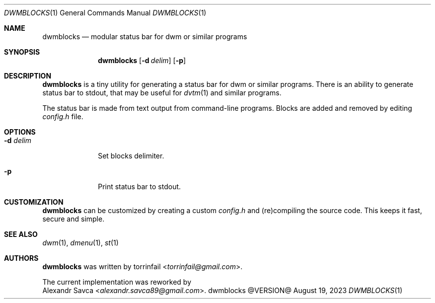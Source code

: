 .\" See LICENSE file for copyright and license details.
.Dd August 19, 2023
.Dt DWMBLOCKS 1
.Os dwmblocks @VERSION@
.Sh NAME
.Nm dwmblocks
.Nd modular status bar for dwm or similar programs
.Sh SYNOPSIS
.Nm
.Op Fl d Ar delim
.Op Fl p
.Sh DESCRIPTION
.Nm
is a tiny utility for generating a status bar for dwm or similar
programs.  There is an ability to generate status bar to stdout,
that may be useful for
.Xr dvtm 1
and similar programs.
.Pp
The status bar is made from text output from command-line programs.
Blocks are added and removed by editing
.Pa config.h
file.
.Sh OPTIONS
.Bl -tag -width XXXXXXXX
.It Fl d Ar delim
Set blocks delimiter.
.It Fl p
Print status bar to stdout.
.El
.Sh CUSTOMIZATION
.Nm
can be customized by creating a custom
.Pa config.h
and (re)compiling the source code.
This keeps it fast, secure and simple.
.Sh SEE ALSO
.Xr dwm 1 ,
.Xr dmenu 1 ,
.Xr st 1
.Sh AUTHORS
.Nm
was written by
.An torrinfail Aq Mt torrinfail@gmail.com .
.Pp
The current implementation was reworked by
.An Alexandr Savca Aq Mt alexandr.savca89@gmail.com .
